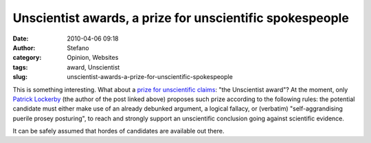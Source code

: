 Unscientist awards, a prize for unscientific spokespeople
#########################################################
:date: 2010-04-06 09:18
:author: Stefano
:category: Opinion, Websites
:tags: award, Unscientist
:slug: unscientist-awards-a-prize-for-unscientific-spokespeople

This is something interesting. What about a `prize for unscientific
claims <http://www.scientificblogging.com/chatter_box/unscientists_2010_awards>`_:
"the Unscientist award"? At the moment, only `Patrick
Lockerby <http://www.scientificblogging.com/profile/patrick_lockerby>`_
(the author of the post linked above) proposes such prize according to
the following rules: the potential candidate must either make use of an
already debunked argument, a logical fallacy, or (verbatim)
"self-aggrandising puerile prosey posturing", to reach and strongly
support an unscientific conclusion going against scientific evidence.

It can be safely assumed that hordes of candidates are available out
there.
